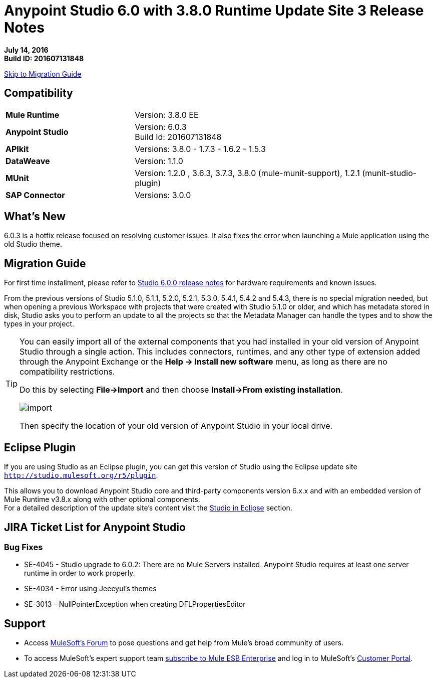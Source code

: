 = Anypoint Studio 6.0 with 3.8.0 Runtime Update Site 3 Release Notes

*July 14, 2016* +
*Build ID: 201607131848*

xref:migration[Skip to Migration Guide]

== Compatibility

[cols="30a,70a"]
|===
| *Mule Runtime*
| Version: 3.8.0 EE

|*Anypoint Studio*
|Version: 6.0.3 +
Build Id: 201607131848

|*APIkit*
|Versions:  3.8.0 - 1.7.3 - 1.6.2 - 1.5.3

|*DataWeave* +
|Version: 1.1.0

|*MUnit* +
|Version: 1.2.0 , 3.6.3, 3.7.3, 3.8.0 (mule-munit-support), 1.2.1 (munit-studio-plugin)

|*SAP Connector*
|Versions: 3.0.0
|===


== What's New

6.0.3 is a hotfix release focused on resolving customer issues. It also fixes the error when launching a Mule application using the old Studio theme.


[[migration]]
== Migration Guide

For first time installment, please refer to link:/release-notes/anypoint-studio-6.0-with-3.8-runtime-release-notes#hardware-requirements[Studio 6.0.0 release notes] for hardware requirements and known issues.

From the previous versions of Studio 5.1.0, 5.1.1, 5.2.0, 5.2.1, 5.3.0, 5.4.1, 5.4.2 and 5.4.3, there is no special migration needed, but when opening a previous Workspace with projects that were created with Studio 5.1.0 or older, and which has metadata stored in disk, Studio asks you to perform an update to all the projects so that the Metadata Manager can handle the types and to show the types in your project.


[TIP]
====
You can easily import all of the external components that you had installed in your old version of Anypoint Studio through a single action. This includes connectors, runtimes, and any other type of extension added through the Anypoint Exchange or the ​*Help -> Install new software*​ menu, as long as there are no compatibility restrictions.

Do this by selecting *File->Import* and then choose *Install->From existing installation*.

image:import_extensions.png[import]

Then specify the location of your old version of Anypoint Studio in your local drive.
====

== Eclipse Plugin

If you are using Studio as an Eclipse plugin, you can get this version of Studio using the Eclipse update site `http://studio.mulesoft.org/r5/plugin`.

This allows you to download Anypoint Studio core and third-party components version 6.x.x and with an embedded version of Mule Runtime v3.8.x along with other optional components. +
For a detailed description of the update site's content visit the link:/anypoint-studio/v/6/studio-in-eclipse#available-software-in-the-update-site[Studio in Eclipse] section.

== JIRA Ticket List for Anypoint Studio

=== Bug Fixes

* SE-4045 - Studio upgrade to 6.0.2: There are no Mule Servers installed. Anypoint Studio requires at least one server runtime in order to work properly.
* SE-4034 - Error using Jeeeyul's themes
* SE-3013 - NullPointerException when creating DFLPropertiesEditor


== Support


* Access link:http://forums.mulesoft.com/[MuleSoft’s Forum] to pose questions and get help from Mule’s broad community of users.
* To access MuleSoft’s expert support team link:https://www.mulesoft.com/support-and-services/mule-esb-support-license-subscription[subscribe to Mule ESB Enterprise] and log in to MuleSoft’s link:http://www.mulesoft.com/support-login[Customer Portal].
